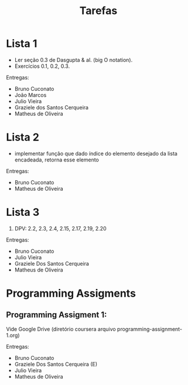 #+Title: Tarefas

* Lista 1

- Ler seção 0.3 de Dasgupta & al. (big O notation).
- Exercícios 0.1, 0.2, 0.3.

Entregas:

- Bruno Cuconato
- João Marcos
- Julio Vieira
- Graziele dos Santos Cerqueira
- Matheus de Oliveira

* Lista 2

- implementar função que dado índice do elemento desejado da lista
  encadeada, retorna esse elemento

Entregas:

- Bruno Cuconato
- Matheus de Oliveira

* Lista 3

1. DPV: 2.2, 2.3, 2.4, 2.15, 2.17, 2.19, 2.20

Entregas:

- Bruno Cuconato
- Julio Vieira
- Graziele Dos Santos Cerqueira
- Matheus de Oliveira

* Programming Assigments 

** Programming Assigment 1: 

Vide Google Drive (diretório coursera arquivo
programming-assignment-1.org)

Entregas:

- Bruno Cuconato
- Graziele Dos Santos Cerqueira (E)
- Julio Vieira
- Matheus de Oliveira


